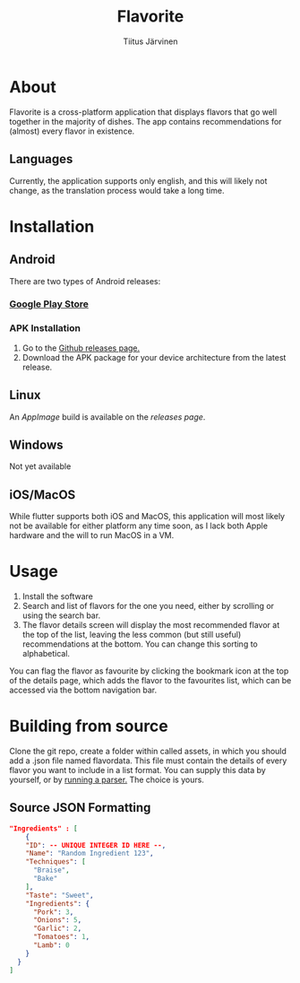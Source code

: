 #+TITLE: Flavorite
#+AUTHOR: Tiitus Järvinen

* About

Flavorite is a cross-platform application that displays flavors that go well together in the majority of dishes. The app contains recommendations for (almost) every flavor in existence.

** Languages
   Currently, the application supports only english, and this will likely not change, as the translation process would take a long time.
   
* Installation

** Android
   There are two types of Android releases:

*** [[https://play.google.com/store/apps/details?id=com.tipej.FlavorApp][Google Play Store]]
*** APK Installation
    1. Go to the [[https://github.com/tipeJ/FlavorApp/releases.][Github releases page.]]
    2. Download the APK package for your device architecture from the latest release.

** Linux
   An [[appimage.org][AppImage]] build is available on the [[github.com/tipej/releases/][releases page]].

** Windows
   Not yet available

** iOS/MacOS
   While flutter supports both iOS and MacOS, this application will most likely not be available for either platform any time soon, as I lack both Apple hardware and the will to run MacOS in a VM.

* Usage

  1. Install the software
  2. Search and list of flavors for the one you need, either by scrolling or using the search bar.
  3. The flavor details screen will display the most recommended flavor at the top of the list, leaving the less common (but still useful) recommendations at the bottom. You can change this sorting to alphabetical.

You can flag the flavor as favourite by clicking the bookmark icon at the top of the details page, which adds the flavor to the favourites list, which can be accessed via the bottom navigation bar.

* Building from source

Clone the git repo, create a folder within called assets, in which you should add a .json file named flavordata. This file must contain the details of every flavor you want to include in a list format. You can supply this data by yourself, or by [[https://github.com/tipeJ/FlavorExtractor][running a parser.]] The choice is yours.

** Source JSON Formatting
#+BEGIN_SRC json
  "Ingredients" : [
      {
      "ID": -- UNIQUE INTEGER ID HERE --,
      "Name": "Random Ingredient 123",
      "Techniques": [
        "Braise",
        "Bake"
      ],
      "Taste": "Sweet",
      "Ingredients": {
        "Pork": 3,
        "Onions": 5,
        "Garlic": 2,
        "Tomatoes": 1,
        "Lamb": 0
      }
    }
  ]
#+END_SRC
